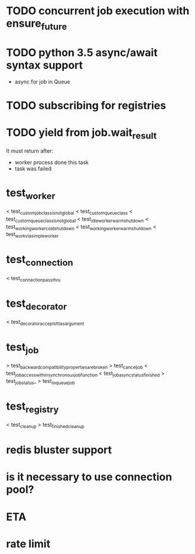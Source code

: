 * TODO concurrent job execution with ensure_future

* TODO python 3.5 async/await syntax support
  - async for job in Queue

* TODO subscribing for registries

* TODO yield from job.wait_result
  It must return after:
  - worker process done this task
  - task was failed

* test_worker
  < test_custom_job_class_is_not_global
  < test_custom_queue_class
  < test_custom_queue_class_is_not_global
  < test_idle_worker_warm_shutdown
  < test_working_worker_cold_shutdown
  < test_working_worker_warm_shutdown
  < test_work_via_simpleworker

* test_connection
  < test_connection_pass_thru

* test_decorator
  < test_decorator_accepts_ttl_as_argument

* test_job
  > test_backward_compatibility_properties_are_broken
  > test_cancel_job
  < test_job_access_within_synchronous_job_function
  < test_job_async_status_finished
  > test_job_status_
  > test_requeue_job

* test_registry
  < test_cleanup
  > test_finished_cleanup

* redis bluster support

* is it necessary to use connection pool?

* ETA

* rate limit
